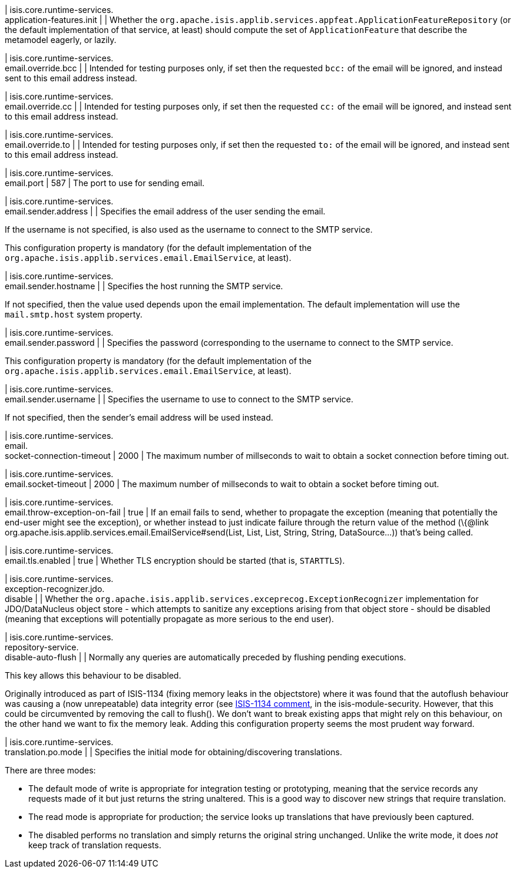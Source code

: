 | isis.core.runtime-services. +
application-features.init
| 
| Whether the `org.apache.isis.applib.services.appfeat.ApplicationFeatureRepository` (or the default implementation of that service, at least) should compute the set of `ApplicationFeature` that describe the metamodel eagerly, or lazily.


| isis.core.runtime-services. +
email.override.bcc
| 
| Intended for testing purposes only, if set then the requested `bcc:` of the email will be ignored, and instead sent to this email address instead.


| isis.core.runtime-services. +
email.override.cc
| 
| Intended for testing purposes only, if set then the requested `cc:` of the email will be ignored, and instead sent to this email address instead.


| isis.core.runtime-services. +
email.override.to
| 
| Intended for testing purposes only, if set then the requested `to:` of the email will be ignored, and instead sent to this email address instead.


| isis.core.runtime-services. +
email.port
|  587
| The port to use for sending email.


| isis.core.runtime-services. +
email.sender.address
| 
| Specifies the email address of the user sending the email.

If the username is not specified, is also used as the username to connect to the SMTP service.

This configuration property is mandatory (for the default implementation of the `org.apache.isis.applib.services.email.EmailService`, at least).


| isis.core.runtime-services. +
email.sender.hostname
| 
| Specifies the host running the SMTP service.

If not specified, then the value used depends upon the email implementation. The default implementation will use the `mail.smtp.host` system property.


| isis.core.runtime-services. +
email.sender.password
| 
| Specifies the password (corresponding to the username to connect to the SMTP service.

This configuration property is mandatory (for the default implementation of the `org.apache.isis.applib.services.email.EmailService`, at least).


| isis.core.runtime-services. +
email.sender.username
| 
| Specifies the username to use to connect to the SMTP service.

If not specified, then the sender's email address will be used instead.


| isis.core.runtime-services. +
email. +
socket-connection-timeout
|  2000
| The maximum number of millseconds to wait to obtain a socket connection before timing out.


| isis.core.runtime-services. +
email.socket-timeout
|  2000
| The maximum number of millseconds to wait to obtain a socket before timing out.


| isis.core.runtime-services. +
email.throw-exception-on-fail
|  true
| If an email fails to send, whether to propagate the exception (meaning that potentially the end-user might see the exception), or whether instead to just indicate failure through the return value of the method (\{@link org.apache.isis.applib.services.email.EmailService#send(List, List, List, String, String, DataSource...)) that's being called.


| isis.core.runtime-services. +
email.tls.enabled
|  true
| Whether TLS encryption should be started (that is, `STARTTLS`).


| isis.core.runtime-services. +
exception-recognizer.jdo. +
disable
| 
| Whether the `org.apache.isis.applib.services.exceprecog.ExceptionRecognizer` implementation for JDO/DataNucleus object store - which attempts to sanitize any exceptions arising from that object store - should be disabled (meaning that exceptions will potentially propagate as more serious to the end user).


| isis.core.runtime-services. +
repository-service. +
disable-auto-flush
| 
| Normally any queries are automatically preceded by flushing pending executions.

This key allows this behaviour to be disabled.

Originally introduced as part of ISIS-1134 (fixing memory leaks in the objectstore) where it was found that the autoflush behaviour was causing a (now unrepeatable) data integrity error (see https://issues.apache.org/jira/browse/ISIS-1134?focusedCommentId=14500638&page=com.atlassian.jira.plugin.system.issuetabpanels:comment-tabpanel#comment-14500638[ISIS-1134 comment], in the isis-module-security. However, that this could be circumvented by removing the call to flush(). We don't want to break existing apps that might rely on this behaviour, on the other hand we want to fix the memory leak. Adding this configuration property seems the most prudent way forward.


| isis.core.runtime-services. +
translation.po.mode
| 
| Specifies the initial mode for obtaining/discovering translations.

There are three modes:

* The default mode of write is appropriate for integration testing or prototyping, meaning that the service records any requests made of it but just returns the string unaltered. This is a good way to discover new strings that require translation.
* The read mode is appropriate for production; the service looks up translations that have previously been captured.
* The disabled performs no translation and simply returns the original string unchanged. Unlike the write mode, it does _not_ keep track of translation requests.


